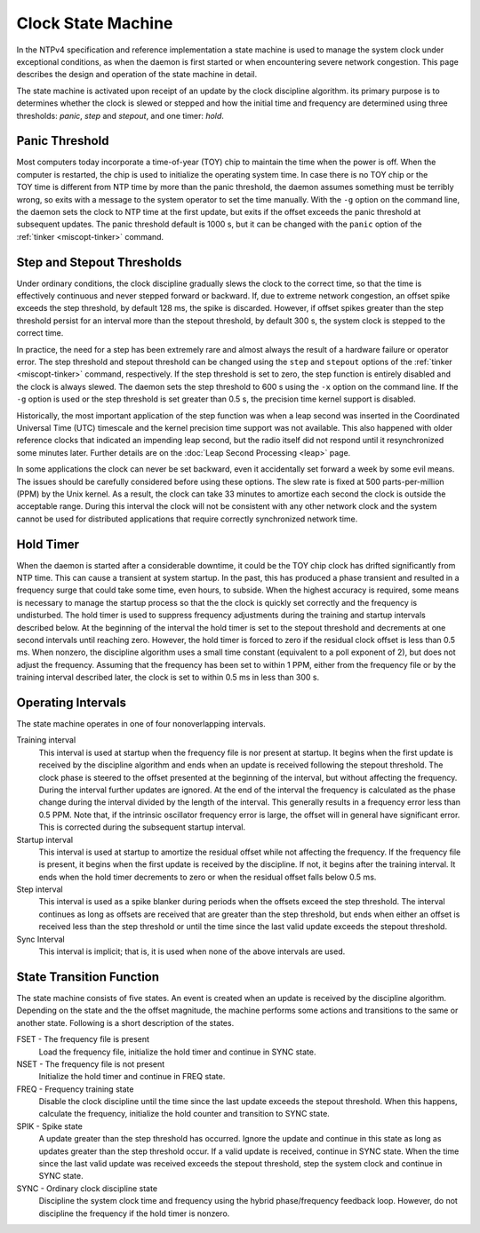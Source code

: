 Clock State Machine
===================

In the NTPv4 specification and reference implementation a state machine
is used to manage the system clock under exceptional conditions, as when
the daemon is first started or when encountering severe network
congestion. This page describes the design and operation of the state
machine in detail.

The state machine is activated upon receipt of an update by the clock
discipline algorithm. its primary purpose is to determines whether the
clock is slewed or stepped and how the initial time and frequency are
determined using three thresholds: *panic*, *step* and *stepout*, and
one timer: *hold*.

.. _clock-panic:

Panic Threshold
--------------------------------------------

Most computers today incorporate a time-of-year (TOY) chip to maintain
the time when the power is off. When the computer is restarted, the chip
is used to initialize the operating system time. In case there is no TOY
chip or the TOY time is different from NTP time by more than the panic
threshold, the daemon assumes something must be terribly wrong, so exits
with a message to the system operator to set the time manually. With the
``-g`` option on the command line, the daemon sets the clock to NTP time
at the first update, but exits if the offset exceeds the panic threshold
at subsequent updates. The panic threshold default is 1000 s, but it can
be changed with the ``panic`` option of the
:ref:`tinker
<miscopt-tinker>` command.

.. _clock-step:

Step and Stepout Thresholds
-------------------------------------------------------

Under ordinary conditions, the clock discipline gradually slews the
clock to the correct time, so that the time is effectively continuous
and never stepped forward or backward. If, due to extreme network
congestion, an offset spike exceeds the step threshold, by default 128
ms, the spike is discarded. However, if offset spikes greater than the
step threshold persist for an interval more than the stepout threshold,
by default 300 s, the system clock is stepped to the correct time.

In practice, the need for a step has been extremely rare and almost
always the result of a hardware failure or operator error. The step
threshold and stepout threshold can be changed using the ``step`` and
``stepout`` options of the :ref:`tinker
<miscopt-tinker>` command, respectively. If the
step threshold is set to zero, the step function is entirely disabled
and the clock is always slewed. The daemon sets the step threshold to
600 s using the ``-x`` option on the command line. If the ``-g`` option
is used or the step threshold is set greater than 0.5 s, the precision
time kernel support is disabled.

Historically, the most important application of the step function was
when a leap second was inserted in the Coordinated Universal Time (UTC)
timescale and the kernel precision time support was not available. This
also happened with older reference clocks that indicated an impending
leap second, but the radio itself did not respond until it
resynchronized some minutes later. Further details are on the
:doc:`Leap Second Processing
<leap>` page.

In some applications the clock can never be set backward, even it
accidentally set forward a week by some evil means. The issues should be
carefully considered before using these options. The slew rate is fixed
at 500 parts-per-million (PPM) by the Unix kernel. As a result, the
clock can take 33 minutes to amortize each second the clock is outside
the acceptable range. During this interval the clock will not be
consistent with any other network clock and the system cannot be used
for distributed applications that require correctly synchronized network
time.

.. _clock-hold:

Hold Timer
--------------------------------------

When the daemon is started after a considerable downtime, it could be
the TOY chip clock has drifted significantly from NTP time. This can
cause a transient at system startup. In the past, this has produced a
phase transient and resulted in a frequency surge that could take some
time, even hours, to subside. When the highest accuracy is required,
some means is necessary to manage the startup process so that the the
clock is quickly set correctly and the frequency is undisturbed. The
hold timer is used to suppress frequency adjustments during the training
and startup intervals described below. At the beginning of the interval
the hold timer is set to the stepout threshold and decrements at one
second intervals until reaching zero. However, the hold timer is forced
to zero if the residual clock offset is less than 0.5 ms. When nonzero,
the discipline algorithm uses a small time constant (equivalent to a
poll exponent of 2), but does not adjust the frequency. Assuming that
the frequency has been set to within 1 PPM, either from the frequency
file or by the training interval described later, the clock is set to
within 0.5 ms in less than 300 s.

.. _clock-inter:

Operating Intervals
------------------------------------------------

The state machine operates in one of four nonoverlapping intervals.

Training interval
    This interval is used at startup when the frequency file is nor
    present at startup. It begins when the first update is received by
    the discipline algorithm and ends when an update is received
    following the stepout threshold. The clock phase is steered to the
    offset presented at the beginning of the interval, but without
    affecting the frequency. During the interval further updates are
    ignored. At the end of the interval the frequency is calculated as
    the phase change during the interval divided by the length of the
    interval. This generally results in a frequency error less than 0.5
    PPM. Note that, if the intrinsic oscillator frequency error is
    large, the offset will in general have significant error. This is
    corrected during the subsequent startup interval.
Startup interval
    This interval is used at startup to amortize the residual offset
    while not affecting the frequency. If the frequency file is present,
    it begins when the first update is received by the discipline. If
    not, it begins after the training interval. It ends when the hold
    timer decrements to zero or when the residual offset falls below 0.5
    ms.
Step interval
    This interval is used as a spike blanker during periods when the
    offsets exceed the step threshold. The interval continues as long as
    offsets are received that are greater than the step threshold, but
    ends when either an offset is received less than the step threshold
    or until the time since the last valid update exceeds the stepout
    threshold.
Sync Interval
    This interval is implicit; that is, it is used when none of the
    above intervals are used.

.. _clock-state:

State Transition Function
------------------------------------------------------

The state machine consists of five states. An event is created when an
update is received by the discipline algorithm. Depending on the state
and the the offset magnitude, the machine performs some actions and
transitions to the same or another state. Following is a short
description of the states.

FSET - The frequency file is present
    Load the frequency file, initialize the hold timer and continue in
    SYNC state.
NSET - The frequency file is not present
    Initialize the hold timer and continue in FREQ state.
FREQ - Frequency training state
    Disable the clock discipline until the time since the last update
    exceeds the stepout threshold. When this happens, calculate the
    frequency, initialize the hold counter and transition to SYNC state.
SPIK - Spike state
    A update greater than the step threshold has occurred. Ignore the
    update and continue in this state as long as updates greater than
    the step threshold occur. If a valid update is received, continue in
    SYNC state. When the time since the last valid update was received
    exceeds the stepout threshold, step the system clock and continue in
    SYNC state.
SYNC - Ordinary clock discipline state
    Discipline the system clock time and frequency using the hybrid
    phase/frequency feedback loop. However, do not discipline the
    frequency if the hold timer is nonzero.

